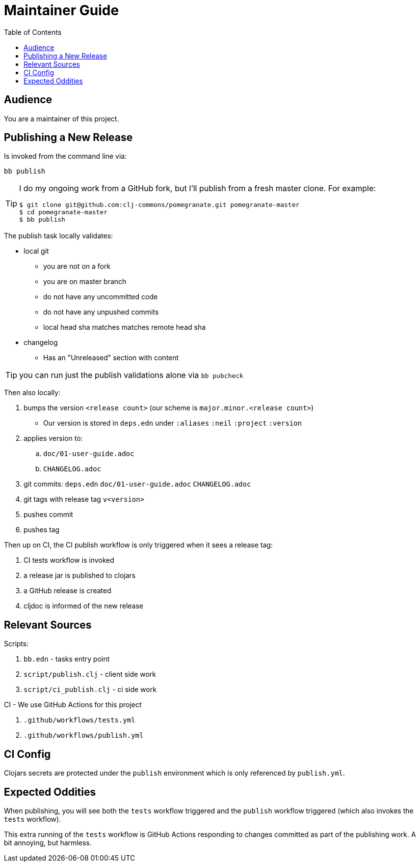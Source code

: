 = Maintainer Guide
:toclevels: 5
:toc:

== Audience
You are a maintainer of this project.

== Publishing a New Release
Is invoked from the command line via:

[source,shell]
----
bb publish
----

[TIP]
====
I do my ongoing work from a GitHub fork, but I'll publish from a fresh master clone.
For example: +
[source,shell]
----
$ git clone git@github.com:clj-commons/pomegranate.git pomegranate-master
$ cd pomegranate-master
$ bb publish
----
====

The publish task locally validates:

* local git
** you are not on a fork
** you are on master branch
** do not have any uncommitted code
** do not have any unpushed commits
** local head sha matches matches remote head sha
* changelog
** Has an "Unreleased" section with content

TIP: you can run just the publish validations alone via `bb pubcheck`

Then also locally:

. bumps the version `<release count>` (our scheme is `major.minor.<release count>`)
** Our version is stored in `deps.edn` under `:aliases` `:neil` `:project` `:version`
. applies version to:
.. `doc/01-user-guide.adoc`
.. `CHANGELOG.adoc`
. git commits: `deps.edn` `doc/01-user-guide.adoc` `CHANGELOG.adoc`
. git tags with release tag `v<version>`
. pushes commit
. pushes tag

Then up on CI, the CI publish workflow is only triggered when it sees a release tag:

. CI tests workflow is invoked
. a release jar is published to clojars
. a GitHub release is created
. cljdoc is informed of the new release

== Relevant Sources

Scripts:

. `bb.edn` - tasks entry point
. `script/publish.clj` - client side work
. `script/ci_publish.clj` - ci side work

CI - We use GitHub Actions for this project

. `.github/workflows/tests.yml`
. `.github/workflows/publish.yml`

== CI Config

Clojars secrets are protected under the `publish` environment which is only referenced by `publish.yml`.

== Expected Oddities

When publishing, you will see both the `tests` workflow triggered and the `publish` workflow triggered (which also invokes the `tests` workflow).

This extra running of the `tests` workflow is GitHub Actions responding to changes committed as part of the publishing work.
A bit annoying, but harmless.
